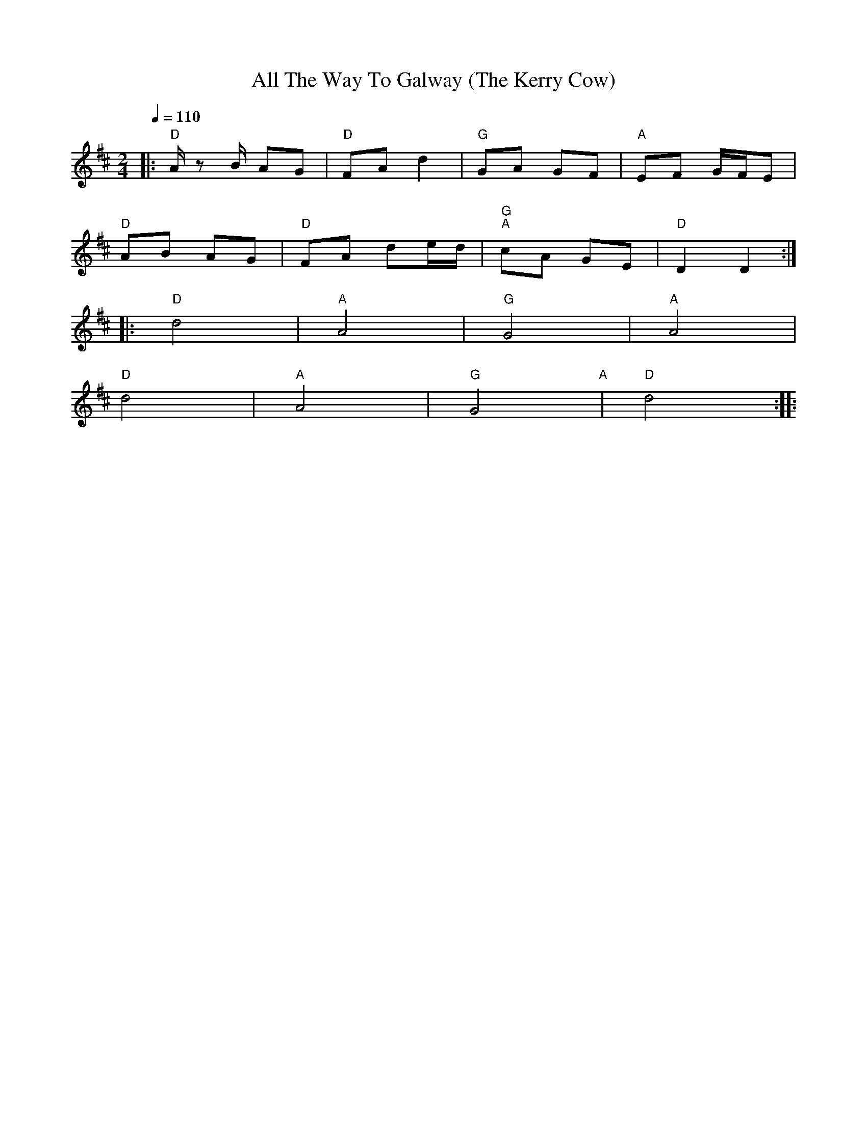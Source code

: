 X:1
T:All The Way To Galway (The Kerry Cow)
L:1/8
Q:1/4=110
M:2/4
K:D
|:"D" A/ z B/ AG |"D" FA d2 |"G" GA GF |"A" EF G/F/E |
"D" AB AG |"D" FA de/d/ |"G" "A"cA GE |"D" D2 D2 ::
"D" d4 |"A"A4 |"G" G4 |"A" A4 |
"D" d4 |"A" A4 |"G" G4"A" |"D" d4 ::
